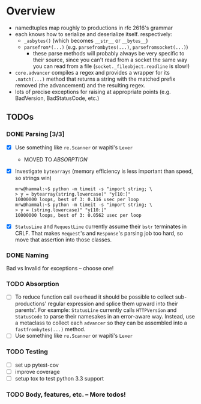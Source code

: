 * Overview
  - namedtuples map roughly to productions in rfc 2616's grammar
  - each knows how to serialize and deserialize itself.  respectively:
    + =_asbytes()= (which becomes =__str__= or =__bytes__=)
    + =parsefrom*(...)= (e.g. =parsefrombytes(...)=, =parsefromsocket(...)=)
      - these parse methods will probably always be very specific to
        their source, since you can't read from a socket the same way
        you can read from a file (=socket._fileobject.readline= is
        slow!)
  - =core.advancer= compiles a regex and provides a wrapper for its
    =.match(...)= method that returns a string with the matched prefix
    removed (the advancement) and the resulting regex.
  - lots of precise exceptions for raising at appropriate points
    (e.g. BadVersion, BadStatusCode, etc.)
** TODOs
*** DONE Parsing [3/3]
    CLOSED: [2014-03-03 Mon 08:49]
    - [X] Use something like =re.Scanner= or wapiti's =Lexer=
      + MOVED TO [[absorption][ABSORPTION]]
    - [X] Investigate =bytearrays= (memory efficiency is less
      important than speed, so strings win)
      : mrw@hammal:~$ python -m timeit -s "import string; \
      : > y = bytearray(string.lowercase)" "y[10:]"
      : 10000000 loops, best of 3: 0.116 usec per loop
      : mrw@hammal:~$ python -m timeit -s "import string; \
      : > y = (string.lowercase)" "y[10:]"
      : 10000000 loops, best of 3: 0.0562 usec per loop
    - [X] =StatusLine= and =RequestLine= currently assume their =bstr=
      terminates in CRLF.  That makes =Request='s and =Response='s parsing job too
      hard, so move that assertion into those classes.
*** DONE Naming
    CLOSED: [2014-03-03 Mon 08:47]
    Bad vs Invalid for exceptions -- choose one!
# <<absorption>>
*** TODO Absorption
    - [ ] To reduce function call overhead it should be possible to
      collect sub-productions' regular expression and splice them
      upward into their parents'.  For example: =StatusLine= currently
      calls =HTTPVersion= and =StatusCode= to parse their namesakes in
      an error-aware way.  Instead, use a metaclass to collect each
      =advancer= so they can be assembled into a =fastfrombytes(...)=
      method.
    - [ ] Use something like =re.Scanner= or wapiti's =Lexer=
*** TODO Testing
    - [ ] set up pytest-cov
    - [ ] improve coverage
    - [ ] setup tox to test python 3.3 support
*** TODO Body, features, etc. -- More todos!
